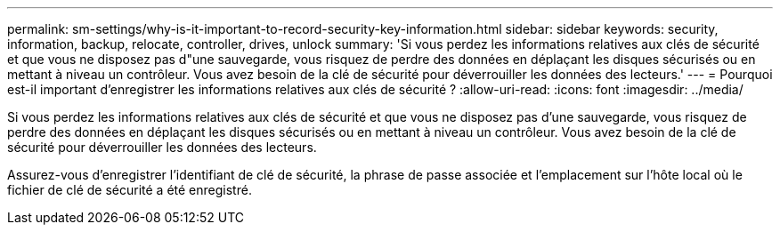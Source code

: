 ---
permalink: sm-settings/why-is-it-important-to-record-security-key-information.html 
sidebar: sidebar 
keywords: security, information, backup, relocate, controller, drives, unlock 
summary: 'Si vous perdez les informations relatives aux clés de sécurité et que vous ne disposez pas d"une sauvegarde, vous risquez de perdre des données en déplaçant les disques sécurisés ou en mettant à niveau un contrôleur. Vous avez besoin de la clé de sécurité pour déverrouiller les données des lecteurs.' 
---
= Pourquoi est-il important d'enregistrer les informations relatives aux clés de sécurité ?
:allow-uri-read: 
:icons: font
:imagesdir: ../media/


[role="lead"]
Si vous perdez les informations relatives aux clés de sécurité et que vous ne disposez pas d'une sauvegarde, vous risquez de perdre des données en déplaçant les disques sécurisés ou en mettant à niveau un contrôleur. Vous avez besoin de la clé de sécurité pour déverrouiller les données des lecteurs.

Assurez-vous d'enregistrer l'identifiant de clé de sécurité, la phrase de passe associée et l'emplacement sur l'hôte local où le fichier de clé de sécurité a été enregistré.
